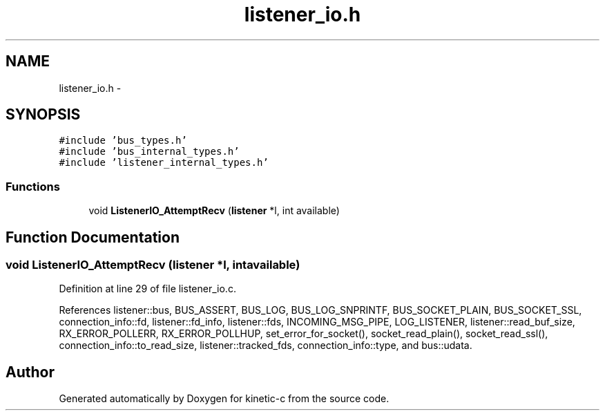 .TH "listener_io.h" 3 "Tue Mar 3 2015" "Version v0.12.0-beta" "kinetic-c" \" -*- nroff -*-
.ad l
.nh
.SH NAME
listener_io.h \- 
.SH SYNOPSIS
.br
.PP
\fC#include 'bus_types\&.h'\fP
.br
\fC#include 'bus_internal_types\&.h'\fP
.br
\fC#include 'listener_internal_types\&.h'\fP
.br

.SS "Functions"

.in +1c
.ti -1c
.RI "void \fBListenerIO_AttemptRecv\fP (\fBlistener\fP *l, int available)"
.br
.in -1c
.SH "Function Documentation"
.PP 
.SS "void ListenerIO_AttemptRecv (\fBlistener\fP *l, intavailable)"

.PP
Definition at line 29 of file listener_io\&.c\&.
.PP
References listener::bus, BUS_ASSERT, BUS_LOG, BUS_LOG_SNPRINTF, BUS_SOCKET_PLAIN, BUS_SOCKET_SSL, connection_info::fd, listener::fd_info, listener::fds, INCOMING_MSG_PIPE, LOG_LISTENER, listener::read_buf_size, RX_ERROR_POLLERR, RX_ERROR_POLLHUP, set_error_for_socket(), socket_read_plain(), socket_read_ssl(), connection_info::to_read_size, listener::tracked_fds, connection_info::type, and bus::udata\&.
.SH "Author"
.PP 
Generated automatically by Doxygen for kinetic-c from the source code\&.

